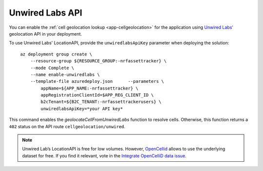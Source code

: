 .. _azure-unwired-labs-api:

Unwired Labs API
################

You can enable the :ref:`cell geolocation lookup <app-cellgeolocation>` for the application using `Unwired Labs' <https://unwiredlabs.com/>`_ geolocation API in your deployment.

To use Unwired Labs' LocationAPI, provide the ``unwiredlabsApiKey`` parameter when deploying the solution:

.. parsed-literal::
   :class: highlight

    az deployment group create \\
        --resource-group ${RESOURCE_GROUP:-nrfassettracker} \\
        --mode Complete \\
        --name enable-unwiredlabs \\
        --template-file azuredeploy.json \
        --parameters \\
            appName=${APP_NAME:-nrfassettracker} \\
            appRegistrationClientId=$APP_REG_CLIENT_ID \\
            b2cTenant=${B2C_TENANT:-nrfassettrackerusers} \\
            unwiredlabsApiKey=*your API key*

This command enables the `geolocateCellFromUnwiredLabs` function to resolve cells.
Otherwise, this function returns a ``402`` status on the API route ``cellgeolocation/unwired``.

.. note::

   Unwired Lab’s LocationAPI is free for low volumes.
   However, `OpenCellid <https://opencellid.org/#zoom=16&lat=37.77889&lon=-122.41942>`_ allows to use the underlying dataset for free.
   If you find it relevant, vote in the `Integrate OpenCelliD data issue <https://github.com/NordicSemiconductor/asset-tracker-cloud-docs/discussions/5>`_.
